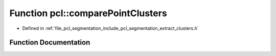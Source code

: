 .. _exhale_function_group__segmentation_1gae88095505f2cbfbef301795b0f4cf5c6:

Function pcl::comparePointClusters
==================================

- Defined in :ref:`file_pcl_segmentation_include_pcl_segmentation_extract_clusters.h`


Function Documentation
----------------------


.. doxygenfunction:: pcl::comparePointClusters(const pcl::PointIndices&, const pcl::PointIndices&)
